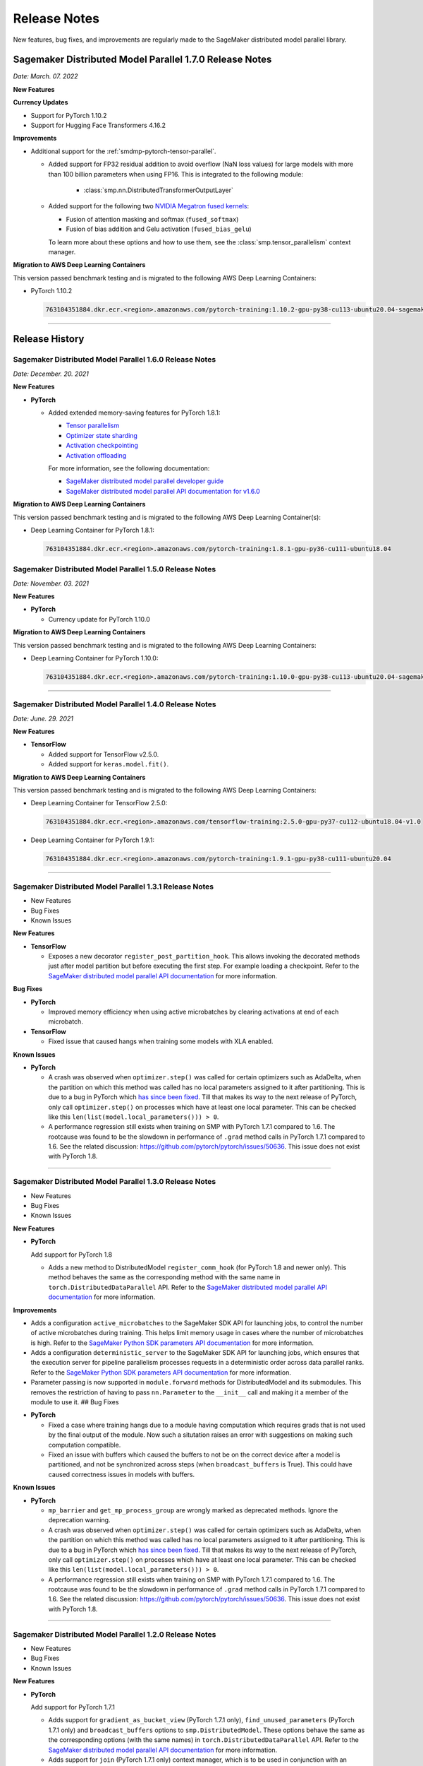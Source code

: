 #############
Release Notes
#############

New features, bug fixes, and improvements are regularly made to the SageMaker
distributed model parallel library.

Sagemaker Distributed Model Parallel 1.7.0 Release Notes
========================================================

*Date: March. 07. 2022*

**New Features**

**Currency Updates**

* Support for PyTorch 1.10.2
* Support for Hugging Face Transformers 4.16.2

**Improvements**

* Additional support for the :ref:`smdmp-pytorch-tensor-parallel`.

  * Added support for FP32 residual addition to avoid overflow (NaN loss values)
    for large models with more than 100 billion parameters when using FP16.
    This is integrated to the following module:

      * :class:`smp.nn.DistributedTransformerOutputLayer`


  * Added support for the following two `NVIDIA Megatron fused kernels
    <https://github.com/NVIDIA/Megatron-LM/tree/main/megatron/fused_kernels>`_:

    * Fusion of attention masking and softmax (``fused_softmax``)
    * Fusion of bias addition and Gelu activation (``fused_bias_gelu``)

    To learn more about these options and how to use them,
    see the :class:`smp.tensor_parallelism` context manager.



**Migration to AWS Deep Learning Containers**

This version passed benchmark testing and is migrated to the following AWS Deep Learning Containers:


* PyTorch 1.10.2

  .. code::

    763104351884.dkr.ecr.<region>.amazonaws.com/pytorch-training:1.10.2-gpu-py38-cu113-ubuntu20.04-sagemaker


----

Release History
===============

Sagemaker Distributed Model Parallel 1.6.0 Release Notes
--------------------------------------------------------

*Date: December. 20. 2021*

**New Features**

- **PyTorch**

  - Added extended memory-saving features for PyTorch 1.8.1:

    - `Tensor parallelism <https://docs.aws.amazon.com/sagemaker/latest/dg/model-parallel-extended-features-pytorch-tensor-parallelism.html>`_
    - `Optimizer state sharding <https://docs.aws.amazon.com/sagemaker/latest/dg/model-parallel-extended-features-pytorch-optimizer-state-sharding.html>`_
    - `Activation checkpointing <https://docs.aws.amazon.com/sagemaker/latest/dg/model-parallel-extended-features-pytorch-activation-checkpointing.html>`_
    - `Activation offloading <https://docs.aws.amazon.com/sagemaker/latest/dg/model-parallel-extended-features-pytorch-activation-offloading.html>`_

    For more information, see the following documentation:

    - `SageMaker distributed model parallel developer guide <https://docs.aws.amazon.com/sagemaker/latest/dg/model-parallel-extended-features-pytorch.html>`_
    - `SageMaker distributed model parallel API documentation for v1.6.0 <https://sagemaker.readthedocs.io/en/stable/api/training/smp_versions/latest.html>`_

**Migration to AWS Deep Learning Containers**

This version passed benchmark testing and is migrated to the following
AWS Deep Learning Container(s):

- Deep Learning Container for PyTorch 1.8.1:

  .. code::

    763104351884.dkr.ecr.<region>.amazonaws.com/pytorch-training:1.8.1-gpu-py36-cu111-ubuntu18.04



Sagemaker Distributed Model Parallel 1.5.0 Release Notes
--------------------------------------------------------

*Date: November. 03. 2021*

**New Features**

- **PyTorch**

  - Currency update for PyTorch 1.10.0

**Migration to AWS Deep Learning Containers**

This version passed benchmark testing and is migrated to the following
AWS Deep Learning Containers:

- Deep Learning Container for PyTorch 1.10.0:

  .. code::

    763104351884.dkr.ecr.<region>.amazonaws.com/pytorch-training:1.10.0-gpu-py38-cu113-ubuntu20.04-sagemaker

----

Sagemaker Distributed Model Parallel 1.4.0 Release Notes
--------------------------------------------------------

*Date: June. 29. 2021*

**New Features**

- **TensorFlow**

  - Added support for TensorFlow v2.5.0.
  - Added support for ``keras.model.fit()``.

**Migration to AWS Deep Learning Containers**

This version passed benchmark testing and is migrated to the following
AWS Deep Learning Containers:

- Deep Learning Container for TensorFlow 2.5.0:

  .. code::

    763104351884.dkr.ecr.<region>.amazonaws.com/tensorflow-training:2.5.0-gpu-py37-cu112-ubuntu18.04-v1.0

- Deep Learning Container for PyTorch 1.9.1:

  .. code::

    763104351884.dkr.ecr.<region>.amazonaws.com/pytorch-training:1.9.1-gpu-py38-cu111-ubuntu20.04

----

Sagemaker Distributed Model Parallel 1.3.1 Release Notes
--------------------------------------------------------

-  New Features
-  Bug Fixes
-  Known Issues

**New Features**

- **TensorFlow**

  -  Exposes a new decorator ``register_post_partition_hook``. This allows
     invoking the decorated methods just after model partition but before
     executing the first step. For example loading a checkpoint. Refer to
     the `SageMaker distributed model parallel API
     documentation <https://sagemaker.readthedocs.io/en/stable/api/training/smp_versions/latest/smd_model_parallel_tensorflow.html>`__
     for more information.

**Bug Fixes**

- **PyTorch**

  -  Improved memory efficiency when using active microbatches by clearing
     activations at end of each microbatch.

- **TensorFlow**

  -  Fixed issue that caused hangs when training some models with XLA
     enabled.

**Known Issues**

- **PyTorch**

  -  A crash was observed when ``optimizer.step()`` was called for certain
     optimizers such as AdaDelta, when the partition on which this method
     was called has no local parameters assigned to it after partitioning.
     This is due to a bug in PyTorch which `has since been
     fixed <https://github.com/pytorch/pytorch/pull/52944>`__. Till that
     makes its way to the next release of PyTorch, only call
     ``optimizer.step()`` on processes which have at least one local
     parameter. This can be checked like this
     ``len(list(model.local_parameters())) > 0``.

  -  A performance regression still exists when training on SMP with
     PyTorch 1.7.1 compared to 1.6. The rootcause was found to be the
     slowdown in performance of ``.grad`` method calls in PyTorch 1.7.1
     compared to 1.6. See the related discussion:
     https://github.com/pytorch/pytorch/issues/50636. This issue does not
     exist with PyTorch 1.8.

----

Sagemaker Distributed Model Parallel 1.3.0 Release Notes
--------------------------------------------------------

-  New Features
-  Bug Fixes
-  Known Issues

.. _new-features-1:

**New Features**

.. _pytorch-2:

- **PyTorch**

  Add support for PyTorch 1.8

  -  Adds a new method to DistributedModel ``register_comm_hook`` (for
     PyTorch 1.8 and newer only). This method behaves the same as the
     corresponding method with the same name in
     ``torch.DistributedDataParallel`` API. Refer to the `SageMaker
     distributed model parallel API
     documentation <https://sagemaker.readthedocs.io/en/stable/api/training/smd_model_parallel_pytorch.html#smp.DistributedModel>`__
     for more information.

**Improvements**

-  Adds a configuration ``active_microbatches`` to the SageMaker SDK API
   for launching jobs, to control the number of active microbatches
   during training. This helps limit memory usage in cases where the
   number of microbatches is high. Refer to the `SageMaker Python SDK
   parameters API
   documentation <https://sagemaker.readthedocs.io/en/stable/api/training/smd_model_parallel_general.html>`__
   for more information.

-  Adds a configuration ``deterministic_server`` to the SageMaker SDK
   API for launching jobs, which ensures that the execution server for
   pipeline parallelism processes requests in a deterministic order
   across data parallel ranks. Refer to the `SageMaker Python SDK
   parameters API
   documentation <https://sagemaker.readthedocs.io/en/stable/api/training/smd_model_parallel_general.html>`__
   for more information.

-  Parameter passing is now supported in ``module.forward`` methods for
   DistributedModel and its submodules. This removes the restriction of
   having to pass ``nn.Parameter`` to the ``__init__`` call and making
   it a member of the module to use it. ## Bug Fixes

.. _pytorch-3:

- **PyTorch**

  -  Fixed a case where training hangs due to a module having computation
     which requires grads that is not used by the final output of the
     module. Now such a situtation raises an error with suggestions on
     making such computation compatible.

  -  Fixed an issue with buffers which caused the buffers to not be on the
     correct device after a model is partitioned, and not be synchronized
     across steps (when ``broadcast_buffers`` is True). This could have
     caused correctness issues in models with buffers.

.. _known-issues-1:

**Known Issues**

.. _pytorch-4:

- **PyTorch**

  -  ``mp_barrier`` and ``get_mp_process_group`` are wrongly marked as
     deprecated methods. Ignore the deprecation warning.

  -  A crash was observed when ``optimizer.step()`` was called for certain
     optimizers such as AdaDelta, when the partition on which this method
     was called has no local parameters assigned to it after partitioning.
     This is due to a bug in PyTorch which `has since been
     fixed <https://github.com/pytorch/pytorch/pull/52944>`__. Till that
     makes its way to the next release of PyTorch, only call
     ``optimizer.step()`` on processes which have at least one local
     parameter. This can be checked like this
     ``len(list(model.local_parameters())) > 0``.

  -  A performance regression still exists when training on SMP with
     PyTorch 1.7.1 compared to 1.6. The rootcause was found to be the
     slowdown in performance of ``.grad`` method calls in PyTorch 1.7.1
     compared to 1.6. See the related discussion:
     https://github.com/pytorch/pytorch/issues/50636. This issue does not
     exist with PyTorch 1.8.

----

Sagemaker Distributed Model Parallel 1.2.0 Release Notes
--------------------------------------------------------

-  New Features
-  Bug Fixes
-  Known Issues

.. _new-features-2:

**New Features**

.. _pytorch-5:

- **PyTorch**

  Add support for PyTorch 1.7.1

  -  Adds support for ``gradient_as_bucket_view`` (PyTorch 1.7.1 only),
     ``find_unused_parameters`` (PyTorch 1.7.1 only) and
     ``broadcast_buffers`` options to ``smp.DistributedModel``. These
     options behave the same as the corresponding options (with the same
     names) in ``torch.DistributedDataParallel`` API. Refer to the
     `SageMaker distributed model parallel API
     documentation <https://sagemaker.readthedocs.io/en/stable/api/training/smd_model_parallel_pytorch.html#smp.DistributedModel>`__
     for more information.

  -  Adds support for ``join`` (PyTorch 1.7.1 only) context manager, which
     is to be used in conjunction with an instance of
     ``smp.DistributedModel`` to be able to train with uneven inputs
     across participating processes.

  -  Adds support for ``_register_comm_hook`` (PyTorch 1.7.1 only) which
     will register the callable as a communication hook for DDP. NOTE:
     Like in DDP, this is an experimental API and subject to change.

.. _tensorflow-2:

- **Tensorflow**

  -  Adds support for Tensorflow 2.4.1

.. _bug-fixes-1:

**Bug Fixes**

.. _pytorch-6:

- **PyTorch**

  -  ``Serialization``: Fix a bug with serialization/flattening where
     instances of subclasses of dict/OrderedDicts were
     serialized/deserialized or internally flattened/unflattened as
     regular dicts.

.. _tensorflow-3:

- **Tensorflow**

  -  Fix a bug that may cause a hang during evaluation when there is no
     model input for one partition.

.. _known-issues-2:

**Known Issues**

.. _pytorch-7:

- **PyTorch**

  -  A performance regression was observed when training on SMP with
     PyTorch 1.7.1 compared to 1.6.0. The rootcause was found to be the
     slowdown in performance of ``.grad`` method calls in PyTorch 1.7.1
     compared to 1.6.0. See the related discussion:
     https://github.com/pytorch/pytorch/issues/50636.

----

Sagemaker Distributed Model Parallel 1.1.0 Release Notes
--------------------------------------------------------

-  New Features
-  Bug Fixes
-  Improvements
-  Performance
-  Known Issues

.. _new-features-3:

**New Features**

The following sections describe new feature releases that are common
across frameworks and that are framework specific.

**Common across frameworks***

- Custom slicing support (``smp_slice`` method) for objects passed to ``smp.step`` decorated functions

  To pass an object to ``smp.step`` that contains tensors that needs to be
  split across microbatches and is not an instance of list, dict, tuple or
  set, you should implement ``smp_slice`` method for the object.

  Below is an example of how to use this with PyTorch:

  .. code-block:: python

    class CustomType:
        def __init__(self, tensor):
            self.data = tensor

        # SMP will call this to invoke slicing on the object passing in total microbatches (num_mb)
        # and the current microbatch index (mb).
        def smp_slice(self, num_mb, mb, axis):
            dim_size = list(self.data.size())[axis]

            split_size = dim_size // num_mb
            sliced_tensor = self.data.narrow(axis, mb * split_size, split_size)
            return CustomType(sliced_tensor, self.other)

    custom_obj = CustomType(torch.ones(4,))

    @smp.step()
    def step(custom_obj):
        loss = model(custom_obj)
        model.backward(loss)
        return loss

.. _pytorch-8:

- **PyTorch**

  - Add support for smp.DistributedModel.cpu()

    ``smp.DistributedModel.cpu()``
    `allgather <https://sagemaker.readthedocs.io/en/stable/api/training/smd_model_parallel_common_api.html#smp.allgather>`__\ s
    parameters and buffers across all ``mp_ranks`` and moves them to the
    CPU.

  - Add ``trace_memory_usage`` option to ``smp.DistributedModel`` to measure memory usage per module

    Adds ``trace_memory_usage`` option to ``smp.DistributedModel``. This
    attempts to measure memory usage per module during tracing. If this is
    disabled, memory usage is estimated through the sizes of tensors
    returned from the module. This option is disabled by default.

.. _bug-fixes-2:

**Bug Fixes**

.. _pytorch-9:

- **PyTorch**

  -  ``torch.nn.Sequential``: Fix a bug with ``torch.nn.Sequential`` which
     causes a failure with the error message :
     ``shouldnt go less than 0, there is a bug`` when the inputs to the
     first module don’t require grads.

  -  ``smp.DistributedModel``: Fix a bug with ``DistributedModel``
     execution when a module has multiple parents. The bug surfaces with
     the error message:
     ``actual_parent should be different than module_execution_stack parent only for torch.nn.ModuleList``

  -  ``apex.optimizers.FusedNovoGrad``: Fix a bug with
     ``apex.optimizers.FusedNovoGrad`` which surfaces with the error
     message: ``KeyError: 'exp_avg_sq'``

**Improvements**

*Usability*

.. _pytorch-10:

- **PyTorch**

  -  ``smp.DistributedModel``: Improve the error message when the forward
     pass on ``smp.DistributedModel`` is called outside the ``smp.step``
     decorated function.

  -  ``smp.load``: Add user friendly error messages when loading
     checkpoints with ``smp.load``.

*Partitioning Algorithm*

.. _pytorch-11:

- **PyTorch**

  -  Better memory balancing by taking into account the existing modules
     already assigned to the parent, while partitioning the children of a
     given module.

**Performance**

.. _tensorflow-4:

- **Tensorflow**

  -  Addresses long pre-processing times introduced by SMP XLA optimizer
     when dealing with large graphs and large number of microbatches. BERT
     (large) preprocessing time goes down from 40 minutes to 6 minutes on
     p3.16xlarge.

.. _known-issues-3:

**Known Issues**

.. _pytorch-12:

- **PyTorch**

  -  Serialization for Torch in SMP overwrites instances of dict subclass
     to be dict itself, instead of the instances of subclass. One of the
     use cases which fails because of this issue is when a user implements
     a subclass of OrderedDict with the ``__getitem__`` method. After
     serialization/deserialization in SMP, indexing on the object will
     lead to errors. A workaround is to use the dict keys to access the
     underlying item.
